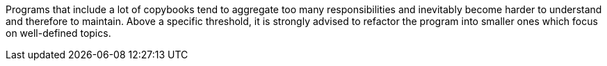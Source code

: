 Programs that include a lot of copybooks tend to aggregate too many responsibilities and inevitably become harder to understand and therefore to maintain. Above a specific threshold, it is strongly advised to refactor the program into smaller ones which focus on well-defined topics.
